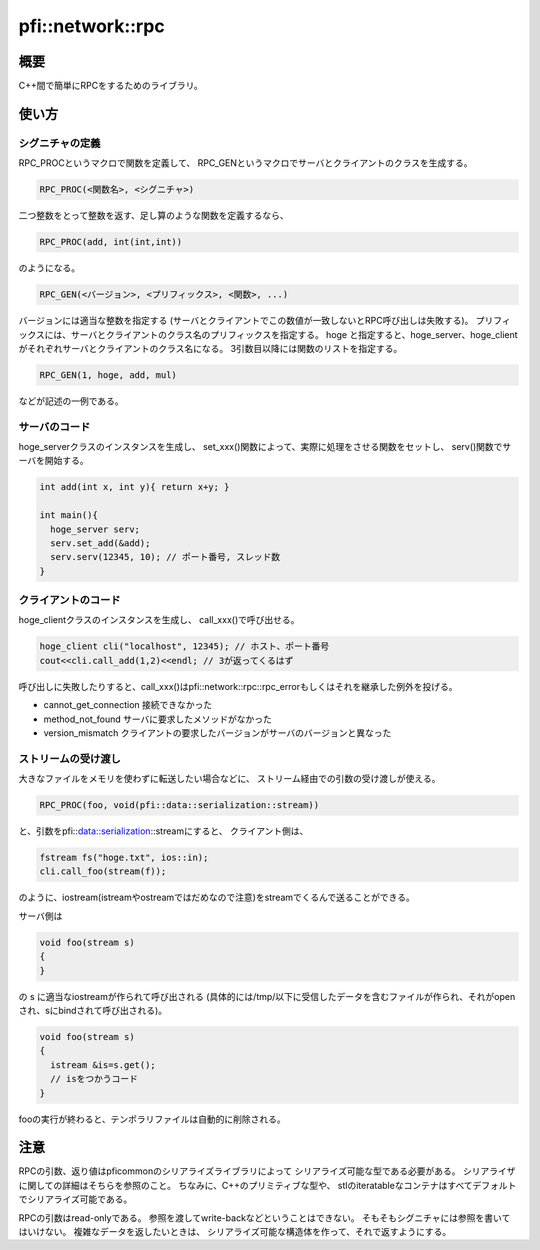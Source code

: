 =================
pfi::network::rpc
=================

概要
====

C++間で簡単にRPCをするためのライブラリ。

使い方
======

シグニチャの定義
----------------

RPC_PROCというマクロで関数を定義して、
RPC_GENというマクロでサーバとクライアントのクラスを生成する。

.. code-block:: c++

  RPC_PROC(<関数名>, <シグニチャ>)

二つ整数をとって整数を返す、足し算のような関数を定義するなら、

.. code-block:: c++

  RPC_PROC(add, int(int,int))

のようになる。

.. code-block:: c++

  RPC_GEN(<バージョン>, <プリフィックス>, <関数>, ...)

バージョンには適当な整数を指定する
(サーバとクライアントでこの数値が一致しないとRPC呼び出しは失敗する)。
プリフィックスには、サーバとクライアントのクラス名のプリフィックスを指定する。
hoge と指定すると、hoge_server、hoge_clientがそれぞれサーバとクライアントのクラス名になる。
3引数目以降には関数のリストを指定する。

.. code-block:: c++

  RPC_GEN(1, hoge, add, mul)

などが記述の一例である。

サーバのコード
--------------

hoge_serverクラスのインスタンスを生成し、
set_xxx()関数によって、実際に処理をさせる関数をセットし、
serv()関数でサーバを開始する。

.. code-block:: c++

  int add(int x, int y){ return x+y; }
  
  int main(){
    hoge_server serv;
    serv.set_add(&add);
    serv.serv(12345, 10); // ポート番号, スレッド数
  }

クライアントのコード
--------------------

hoge_clientクラスのインスタンスを生成し、
call_xxx()で呼び出せる。

.. code-block:: c++

  hoge_client cli("localhost", 12345); // ホスト、ポート番号
  cout<<cli.call_add(1,2)<<endl; // 3が返ってくるはず

呼び出しに失敗したりすると、call_xxx()はpfi::network::rpc::rpc_errorもしくはそれを継承した例外を投げる。

* cannot_get_connection 接続できなかった
* method_not_found サーバに要求したメソッドがなかった
* version_mismatch クライアントの要求したバージョンがサーバのバージョンと異なった

ストリームの受け渡し
--------------------

大きなファイルをメモリを使わずに転送したい場合などに、
ストリーム経由での引数の受け渡しが使える。

.. code-block:: c++

  RPC_PROC(foo, void(pfi::data::serialization::stream))

と、引数をpfi::data::serialization::streamにすると、
クライアント側は、

.. code-block:: c++

  fstream fs("hoge.txt", ios::in);
  cli.call_foo(stream(f));

のように、iostream(istreamやostreamではだめなので注意)をstreamでくるんで送ることができる。

サーバ側は

.. code-block:: c++

  void foo(stream s)
  {
  }

の s に適当なiostreamが作られて呼び出される
(具体的には/tmp/以下に受信したデータを含むファイルが作られ、それがopenされ、sにbindされて呼び出される)。

.. code-block:: c++

  void foo(stream s)
  {
    istream &is=s.get();
    // isをつかうコード
  }

fooの実行が終わると、テンポラリファイルは自動的に削除される。

注意
====

RPCの引数、返り値はpficommonのシリアライズライブラリによって
シリアライズ可能な型である必要がある。
シリアライザに関しての詳細はそちらを参照のこと。
ちなみに、C++のプリミティブな型や、
stlのiteratableなコンテナはすべてデフォルトでシリアライズ可能である。

RPCの引数はread-onlyである。
参照を渡してwrite-backなどということはできない。
そもそもシグニチャには参照を書いてはいけない。
複雑なデータを返したいときは、
シリアライズ可能な構造体を作って、それで返すようにする。
